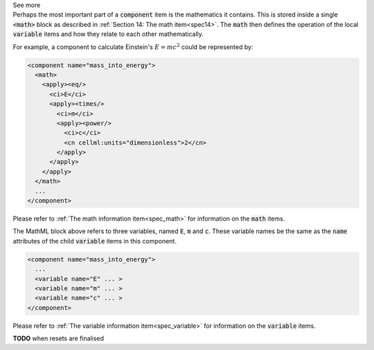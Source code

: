 .. _inform10_3:

.. container:: toggle

  .. container:: header

    See more

  .. container:: infospec

    .. container:: header3
      The mathematics of a component

    Perhaps the most important part of a :code:`component` item is the
    mathematics it contains.  This is stored inside a single :code:`<math>` block
    as described in :ref:`Section 14: The math item<spec14>`.  The :code:`math`
    then defines the operation of the local :code:`variable` items and how they
    relate to each other mathematically.

    For example, a component to calculate Einstein's :math:`E=mc^2` could be
    represented by:

    .. code-block:: xml

      <component name="mass_into_energy">
        <math>
          <apply><eq/>
            <ci>E</ci>
            <apply><times/>
              <ci>m</ci>
              <apply><power/>
                <ci>c</ci>
                <cn cellml:units="dimensionless">2</cn>
              </apply>
            </apply>
          </apply>
        </math>
        ...
      </component>

    Please refer to :ref:`The math information item<spec_math>` for
    information on the :code:`math` items.

    .. container:: header3
      The variables of a component

    The MathML block above refers to three variables, named :code:`E`,
    :code:`m` and :code:`c`.  These variable names be the same as the
    :code:`name` attributes of the child :code:`variable` items in this
    component.

    .. code-block:: xml

      <component name="mass_into_energy">
        ...
        <variable name="E" ... >
        <variable name="m" ... >
        <variable name="c" ... >
      </component>

    Please refer to :ref:`The variable information item<spec_variable>` for
    information on the :code:`variable` items.

    .. container:: header3
      The reset items of a component

    **TODO** when resets are finalised
